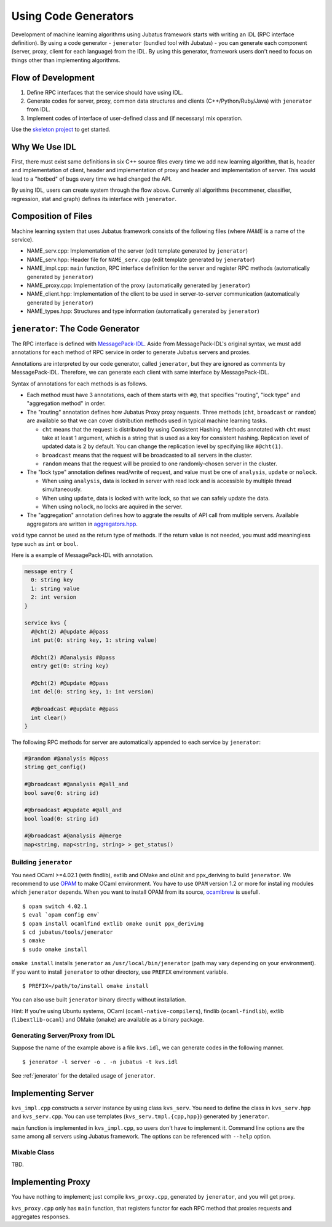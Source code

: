 Using Code Generators
=====================

Development of machine learning algorithms using Jubatus framework starts with writing an IDL (RPC interface definition).
By using a code generator - ``jenerator`` (bundled tool with Jubatus)  - you can generate each component (server, proxy, client for each language) from the IDL.
By using this generator, framework users don't need to focus on things other than implementing algorithms.

Flow of Development
-------------------

#. Define RPC interfaces that the service should have using IDL.
#. Generate codes for server, proxy, common data structures and clients (C++/Python/Ruby/Java) with ``jenerator`` from IDL.
#. Implement codes of interface of user-defined class and (if necessary) mix operation.

Use the `skeleton project <https://github.com/jubatus/jubatus-service-skeleton>`_ to get started.

Why We Use IDL
--------------

First, there must exist same definitions in six C++ source files every time we add new learning algorithm, that is, header and implementation of client, header and implementation of proxy and header and implementation of server.
This would lead to a "hotbed" of bugs every time we had changed the API.

By using IDL, users can create system through the flow above.
Currenly all algorithms (recommener, classifier, regression, stat and graph) defines its interface with ``jenerator``.

Composition of Files
--------------------

Machine learning system that uses Jubatus framework consists of the following files (where *NAME* is a name of the service).

- NAME_serv.cpp: Implementation of the server (edit template generated by ``jenerator``)
- NAME_serv.hpp: Header file for ``NAME_serv.cpp`` (edit template generated by ``jenerator``)
- NAME_impl.cpp: ``main`` function, RPC interface definition for the server and register RPC methods (automatically generated by ``jenerator``)
- NAME_proxy.cpp: Implementation of the proxy (automatically generated by ``jenerator``)
- NAME_client.hpp: Implementation of the client to be used in server-to-server communication (automatically generated by ``jenerator``)
- NAME_types.hpp: Structures and type information (automatically generated by ``jenerator``)

``jenerator``: The Code Generator
---------------------------------

The RPC interface is defined with `MessagePack-IDL <https://github.com/msgpack/msgpack-haskell/blob/master/msgpack-idl/Specification.md>`_.
Aside from MessagePack-IDL's original syntax, we must add annotations for each method of RPC service in order to generate Jubatus servers and proxies.

Annotations are interpreted by our code generator, called ``jenerator``, but they are ignored as comments by MessagePack-IDL.
Therefore, we can generate each client with same interface by MessagePack-IDL.

Syntax of annotations for each methods is as follows.

- Each method must have 3 annotations, each of them starts with ``#@``, that specifies "routing", "lock type" and "aggregation method" in order.

- The "routing" annotation defines how Jubatus Proxy proxy requests.
  Three methods (``cht``, ``broadcast`` or ``random``) are available so that we can cover distribution methods used in typical machine learning tasks.

  - ``cht`` means that the request is distributed by using Consistent Hashing.
    Methods annotated with ``cht`` must take at least 1 argument, which is a string that is used as a key for consistent hashing.
    Replication level of updated data is 2 by default.
    You can change the replication level by specifying like ``#@cht(1)``.
  - ``broadcast`` means that the request will be broadcasted to all servers in the cluster.
  - ``random`` means that the request will be proxied to one randomly-chosen server in the cluster.

- The "lock type" annotation defines read/write of request, and value must be one of ``analysis``, ``update`` or ``nolock``.

  - When using ``analysis``, data is locked in server with read lock and is accessible by multiple thread simultaneously.
  - When using ``update``, data is locked with write lock, so that we can safely update the data.
  - When using ``nolock``, no locks are aquired in the server.

- The "aggregation" annotation defines how to aggrate the results of API call from multiple servers.
  Available aggregators are written in `aggregators.hpp <https://github.com/jubatus/jubatus/blob/master/jubatus/server/framework/aggregators.hpp>`_.

``void`` type cannot be used as the return type of methods.
If the return value is not needed, you must add meaningless type such as ``int`` or ``bool``.

Here is a example of MessagePack-IDL with annotation.

.. code-block:: c++

  message entry {
    0: string key
    1: string value
    2: int version
  }

  service kvs {
    #@cht(2) #@update #@pass
    int put(0: string key, 1: string value)

    #@cht(2) #@analysis #@pass
    entry get(0: string key)

    #@cht(2) #@update #@pass
    int del(0: string key, 1: int version)

    #@broadcast #@update #@pass
    int clear()
  }

The following RPC methods for server are automatically appended to each service by ``jenerator``:

.. code-block:: c++

  #@random #@analysis #@pass
  string get_config()

  #@broadcast #@analysis #@all_and
  bool save(0: string id)

  #@broadcast #@update #@all_and
  bool load(0: string id)

  #@broadcast #@analysis #@merge
  map<string, map<string, string> > get_status()


Building ``jenerator``
~~~~~~~~~~~~~~~~~~~~~~

You need OCaml >=4.02.1 (with findlib), extlib and OMake and oUnit and ppx_deriving to build ``jenerator``.
We recommend to use `OPAM <http://opam.ocaml.org/>`_ to make OCaml environment.
You have to use ``OPAM`` version 1.2 or more for installing modules which ``jenerator`` depends.
When you want to install OPAM from its source, `ocamlbrew <http://opam.ocaml.org/doc/Quick_Install.html#h4-Usingocamlbrew>`_ is usefull.

::

  $ opam switch 4.02.1
  $ eval `opam config env`
  $ opam install ocamlfind extlib omake ounit ppx_deriving
  $ cd jubatus/tools/jenerator
  $ omake
  $ sudo omake install

``omake install`` installs ``jenerator`` as ``/usr/local/bin/jenerator`` (path may vary depending on your environment).
If you want to install ``jenerator`` to other directory, use ``PREFIX`` environment variable.

::

   $ PREFIX=/path/to/install omake install

You can also use built ``jenerator`` binary directly without installation.

Hint: If you're using Ubuntu systems, OCaml (``ocaml-native-compilers``), findlib (``ocaml-findlib``), extlib (``libextlib-ocaml``) and OMake (``omake``) are available as a binary package.

Generating Server/Proxy from IDL
~~~~~~~~~~~~~~~~~~~~~~~~~~~~~~~~~

Suppose the name of the example above is a file ``kvs.idl``, we can generate codes in the following manner.

::

  $ jenerator -l server -o . -n jubatus -t kvs.idl

See :ref:`jenerator` for the detailed usage of ``jenerator``.

Implementing Server
-------------------

``kvs_impl.cpp`` constructs a server instance by using class ``kvs_serv``.
You need to define the class in ``kvs_serv.hpp`` and ``kvs_serv.cpp``.
You can use templates (``kvs_serv.tmpl.{cpp,hpp}``) generated by ``jenerator``.

``main`` function is implemented in ``kvs_impl.cpp``, so users don't have to implement it.
Command line options are the same among all servers using Jubatus framework.
The options can be referenced with ``--help`` option.

Mixable Class
~~~~~~~~~~~~~

TBD.

Implementing Proxy
------------------

You have nothing to implement; just compile ``kvs_proxy.cpp``, generated by ``jenerator``, and you will get proxy.

``kvs_proxy.cpp`` only has ``main`` function, that registers functor for each RPC method that proxies requests and aggregates responses.
